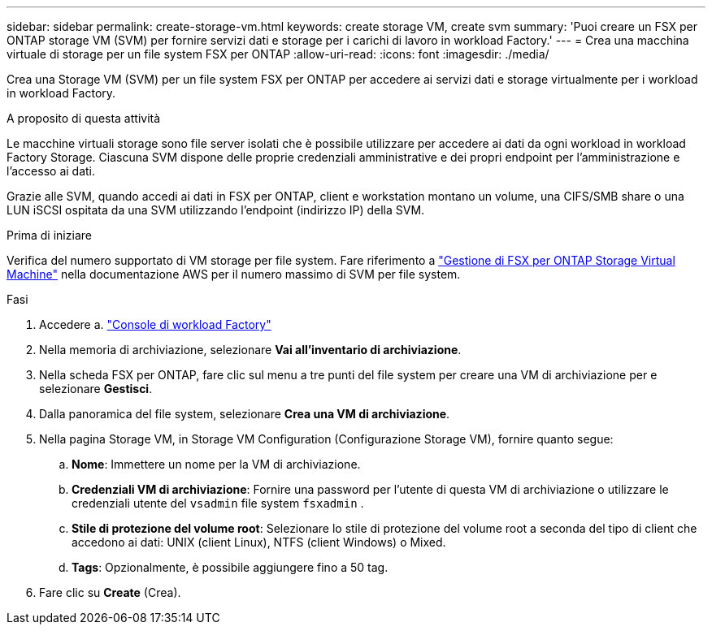 ---
sidebar: sidebar 
permalink: create-storage-vm.html 
keywords: create storage VM, create svm 
summary: 'Puoi creare un FSX per ONTAP storage VM (SVM) per fornire servizi dati e storage per i carichi di lavoro in workload Factory.' 
---
= Crea una macchina virtuale di storage per un file system FSX per ONTAP
:allow-uri-read: 
:icons: font
:imagesdir: ./media/


[role="lead"]
Crea una Storage VM (SVM) per un file system FSX per ONTAP per accedere ai servizi dati e storage virtualmente per i workload in workload Factory.

.A proposito di questa attività
Le macchine virtuali storage sono file server isolati che è possibile utilizzare per accedere ai dati da ogni workload in workload Factory Storage. Ciascuna SVM dispone delle proprie credenziali amministrative e dei propri endpoint per l'amministrazione e l'accesso ai dati.

Grazie alle SVM, quando accedi ai dati in FSX per ONTAP, client e workstation montano un volume, una CIFS/SMB share o una LUN iSCSI ospitata da una SVM utilizzando l'endpoint (indirizzo IP) della SVM.

.Prima di iniziare
Verifica del numero supportato di VM storage per file system. Fare riferimento a link:https://docs.aws.amazon.com/fsx/latest/ONTAPGuide/managing-svms.html#max-svms["Gestione di FSX per ONTAP Storage Virtual Machine"^] nella documentazione AWS per il numero massimo di SVM per file system.

.Fasi
. Accedere a. link:https://console.workloads.netapp.com/["Console di workload Factory"^]
. Nella memoria di archiviazione, selezionare *Vai all'inventario di archiviazione*.
. Nella scheda FSX per ONTAP, fare clic sul menu a tre punti del file system per creare una VM di archiviazione per e selezionare *Gestisci*.
. Dalla panoramica del file system, selezionare *Crea una VM di archiviazione*.
. Nella pagina Storage VM, in Storage VM Configuration (Configurazione Storage VM), fornire quanto segue:
+
.. *Nome*: Immettere un nome per la VM di archiviazione.
.. *Credenziali VM di archiviazione*: Fornire una password per l'utente di questa VM di archiviazione o utilizzare le credenziali utente del `vsadmin` file system `fsxadmin` .
.. *Stile di protezione del volume root*: Selezionare lo stile di protezione del volume root a seconda del tipo di client che accedono ai dati: UNIX (client Linux), NTFS (client Windows) o Mixed.
.. *Tags*: Opzionalmente, è possibile aggiungere fino a 50 tag.


. Fare clic su *Create* (Crea).

